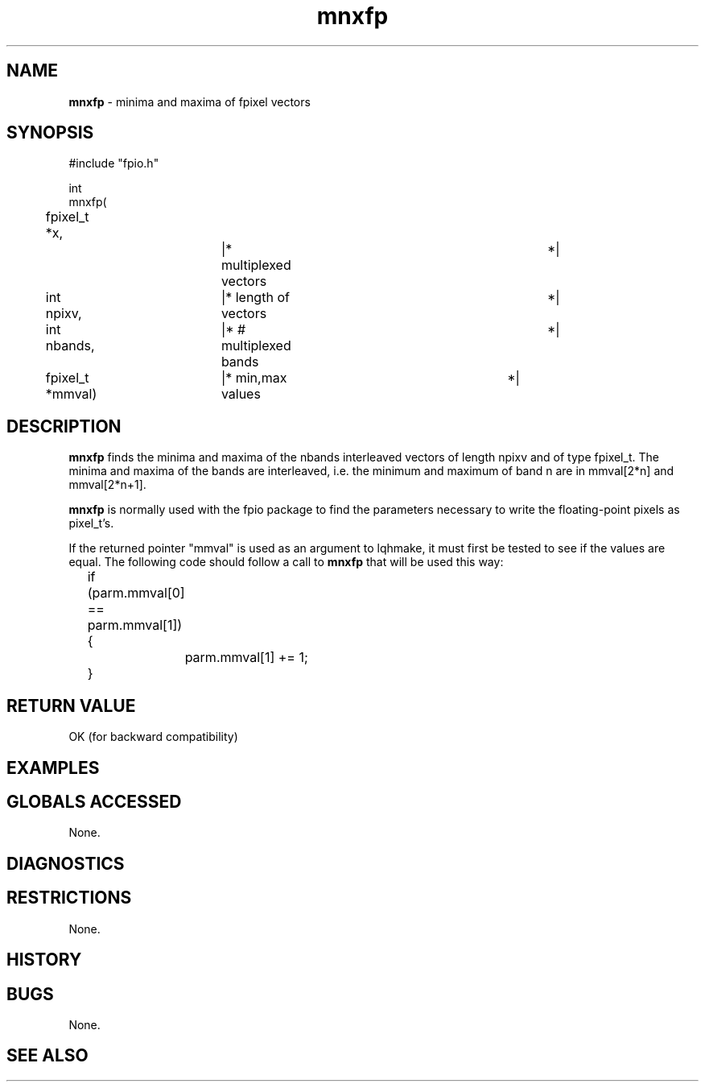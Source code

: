 .TH "mnxfp" "3" "5 November 2015" "IPW v2" "IPW Library Functions"
.SH NAME
.PP
\fBmnxfp\fP - minima and maxima of fpixel vectors
.SH SYNOPSIS
.sp
.nf
.ft CR
#include "fpio.h"

int
mnxfp(
	fpixel_t   *x,		|* multiplexed vectors		 *|
	int         npixv,	|* length of vectors		 *|
	int         nbands,	|* # multiplexed bands		 *|
	fpixel_t   *mmval)	|* min,max values		 *|

.ft R
.fi
.SH DESCRIPTION
.PP
\fBmnxfp\fP finds the minima and maxima of the nbands interleaved
vectors of length npixv and of type fpixel_t.  The minima and
maxima of the bands are interleaved, i.e. the minimum and
maximum of band n are in mmval[2*n] and mmval[2*n+1].
.PP
\fBmnxfp\fP is normally used with the fpio package to find the
parameters necessary to write the floating-point pixels as
pixel_t's.
.PP
If the returned pointer "mmval" is used as an argument to lqhmake, it
must first be tested to see if the values are equal.  The following
code should follow a call to \fBmnxfp\fP that will be used this way:
.sp
.nf
.ft CR
	if (parm.mmval[0] == parm.mmval[1]) {
		parm.mmval[1] += 1;
	}
.ft R
.fi
.SH RETURN VALUE
.PP
OK (for backward compatibility)
.SH EXAMPLES
.SH GLOBALS ACCESSED
.PP
None.
.SH DIAGNOSTICS
.SH RESTRICTIONS
.PP
None.
.SH HISTORY
.SH BUGS
.PP
None.
.SH SEE ALSO
